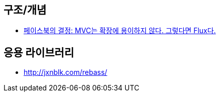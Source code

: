 == 구조/개념
* http://blog.coderifleman.com/post/121910103804/%ED%8E%98%EC%9D%B4%EC%8A%A4%EB%B6%81%EC%9D%98-%EA%B2%B0%EC%A0%95-mvc%EB%8A%94-%ED%99%95%EC%9E%A5%EC%97%90-%EC%9A%A9%EC%9D%B4%ED%95%98%EC%A7%80-%EC%95%8A%EB%8B%A4-%EA%B7%B8%EB%A0%87%EB%8B%A4%EB%A9%B4-flux%EB%8B%A4[페이스북의 결정: MVC는 확장에 용이하지 않다. 그렇다면 Flux다.]

== 응용 라이브러리
* http://jxnblk.com/rebass/
